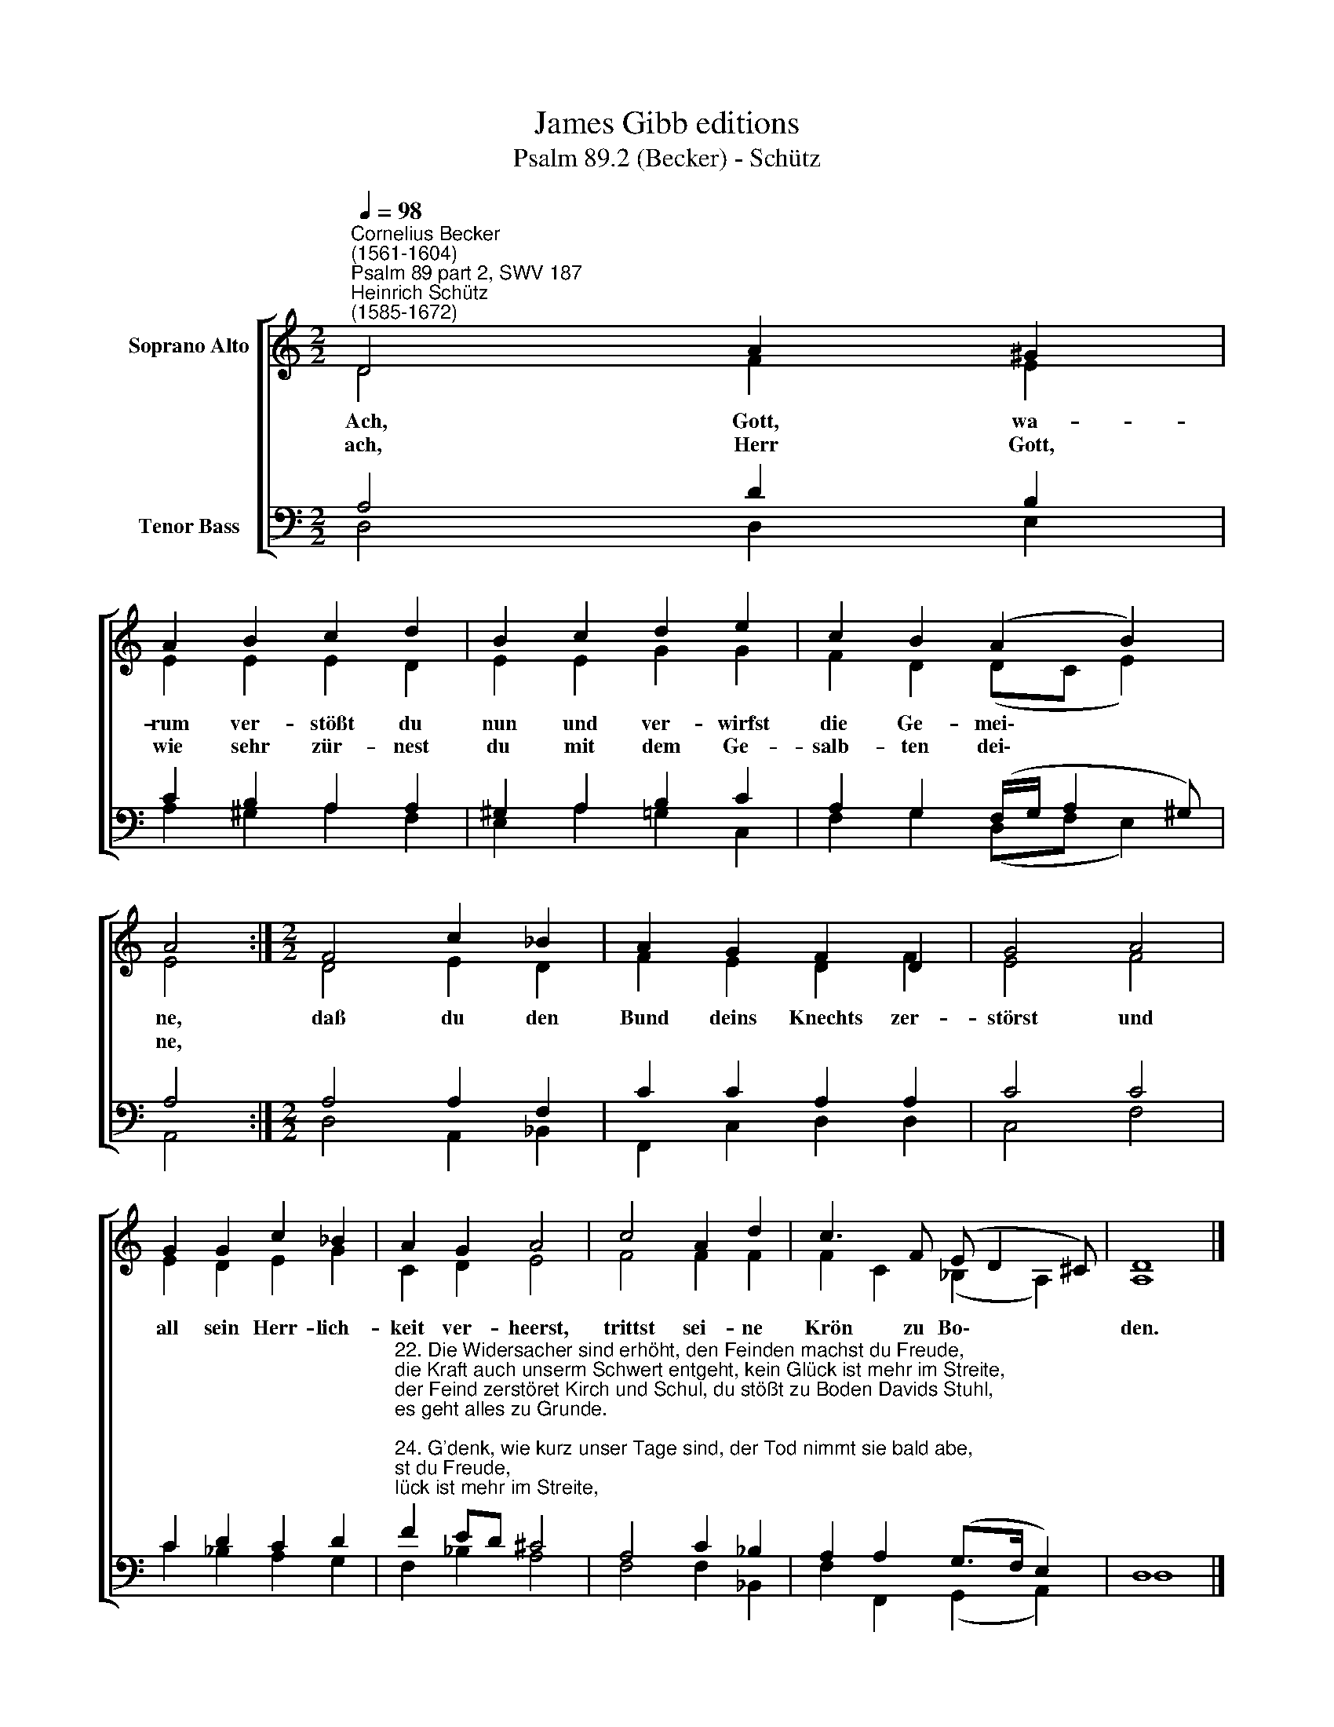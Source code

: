 X:1
T:James Gibb editions
T:Psalm 89.2 (Becker) - Schütz
%%score [ ( 1 2 ) ( 3 4 ) ]
L:1/8
Q:1/4=98
M:2/2
K:C
V:1 treble nm="Soprano Alto"
V:2 treble 
V:3 bass nm="Tenor Bass"
V:4 bass 
V:1
"^Cornelius Becker\n(1561-1604)""^Psalm 89 part 2, SWV 187""^Heinrich Schütz\n(1585-1672)" D4 A2 ^G2 | %1
w: ~Ach, Gott, wa-|
w: ach, Herr Gott,|
 A2 B2 c2 d2 | B2 c2 d2 e2 | c2 B2 (A2 B2) | A4 :|[M:2/2] F4 c2 _B2 | A2 G2 F2 D2 | G4 A4 | %8
w: rum ver- stößt du|nun und ver- wirfst|die Ge- mei\- *|ne,|daß du den|Bund deins Knechts zer-|störst und|
w: wie sehr zür- nest|du mit dem Ge-|salb- ten dei\- *|ne,||||
 G2 G2 c2 _B2 | A2 G2 A4 | c4 A2 d2 | c3 F (E D2 ^C) | D8 |] %13
w: all sein Herr- lich-|keit ver- heerst,|trittst sei- ne|Krön zu Bo\- * *|den.|
w: |||||
V:2
 D4 F2 E2 | E2 E2 E2 D2 | E2 E2 G2 G2 | F2 D2 (DC E2) | E4 :|[M:2/2] D4 E2 D2 | F2 E2 D2 F2 | %7
 E4 F4 | E2 D2 E2 G2 | C2 D2 E4 | F4 F2 F2 | F2 C2 (_B,2 A,2) | A,8 |] %13
V:3
 A,4 D2 B,2 | C2 B,2 A,2 A,2 | ^G,2 A,2 B,2 C2 | A,2 G,2 (F,/G,/ A,2 ^G,) | A,4 :| %5
[M:2/2] A,4 A,2 F,2 | C2 C2 A,2 A,2 | C4 C4 | C2 D2 C2 D2 | %9
"^22. Die Widersacher sind erhöht, den Feinden machst du Freude,\ndie Kraft auch unserm Schwert entgeht, kein Glück ist mehr im Streite,\nder Feind zerstöret Kirch und Schul, du stößt zu Boden Davids Stuhl,\nes geht alles zu Grunde.\n\n24. G'denk, wie kurz unser Tage sind, der Tod nimmt sie bald abe,\nwarum willst du all Menschenkind umsonst geschaffen haben?\nWer lebt doch, der nicht seh den Tod, wer kann sein Seel aus Höllen Not \ndurch eigne Hand erretten?\n\n26. Die Schmach der Feinde will ja dich, Gott, selbst auch mit angehen,\ndieweil sie so gar trotziglich deinen Gesalbten schmähen,\nschaff, daß wiedrum gesaget wird: Gelobet sei Gott, unser Herr,\newiglich, Amen, Amen." F2 ED ^C4 | %10
 A,4 C2 _B,2 | A,2 A,2 (G,>F, E,2) | D,8 |] %13
V:4
 D,4 D,2 E,2 | A,2 ^G,2 A,2 F,2 | E,2 A,2 =G,2 C,2 | F,2 G,2 (D,F, E,2) | A,,4 :| %5
[M:2/2] D,4 A,,2 _B,,2 | F,,2 C,2 D,2 D,2 | C,4 F,4 | C2 _B,2 A,2 G,2 | F,2 _B,2 A,4 | %10
 F,4 F,2 _B,,2 | F,2 F,,2 (G,,2 A,,2) | D,8 |] %13

